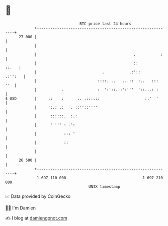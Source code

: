 * 👋

#+begin_example
                                    BTC price last 24 hours                    
                +------------------------------------------------------------+ 
         27 000 |                                                            | 
                |                                                            | 
                |                                           .           :    | 
                |                                           ::         ::.   | 
                |                             .           .:'::      .:'':   | 
                |                           ::::. ..   ...::  :..   :::  ''  | 
                |           .               :  ':'::.::':'''  '::...: :      | 
   $ USD        |     ::    :      .. .::..::                    ::'  '      | 
                |     ':.: .:   . ::''::''''                                 | 
                |      ::::::.  :.:                                          | 
                |      ' ''' : .':                                           | 
                |            ::: '                                           | 
                |            ::                                              | 
                |                                                            | 
         26 500 |                                                            | 
                +------------------------------------------------------------+ 
                 1 697 110 000                                  1 697 210 000  
                                        UNIX timestamp                         
#+end_example
📈 Data provided by CoinGecko

🧑‍💻 I'm Damien

✍️ I blog at [[https://www.damiengonot.com][damiengonot.com]]
